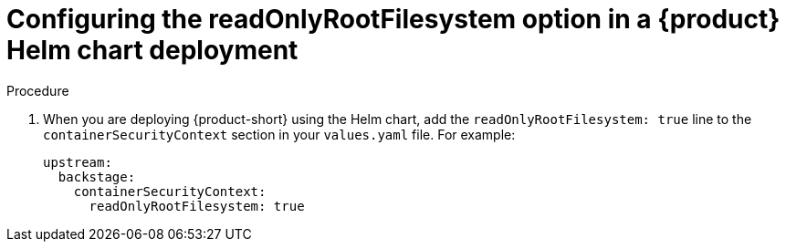 [id="proc-configuring-readonlyrootfilesystem-option-in-rhdh-helm-chart-deployment"]
= Configuring the readOnlyRootFilesystem option in a {product} Helm chart deployment

.Procedure
. When you are deploying {product-short} using the Helm chart, add the `readOnlyRootFilesystem: true` line to the `containerSecurityContext` section in your `values.yaml` file. For example:
+
====
[source,yaml,subs="+attributes,+quotes"]
----
upstream:
  backstage:
    containerSecurityContext:
      readOnlyRootFilesystem: true
----
====
